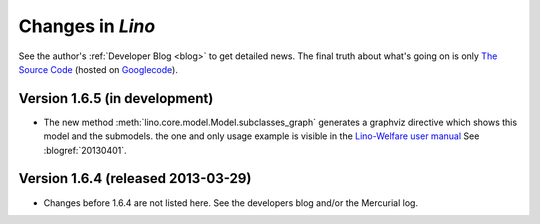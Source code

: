 .. _lino.changes: 

==================
Changes in `Lino`
==================

See the author's :ref:`Developer Blog <blog>`
to get detailed news.
The final truth about what's going on is only 
`The Source Code <http://code.google.com/p/lino/source/list>`_
(hosted on `Googlecode <http://code.google.com/p/lino>`__).
 


Version 1.6.5 (in development)
==============================

- The new method :meth:`lino.core.model.Model.subclasses_graph`
  generates a graphviz directive which shows this model and the 
  submodels.
  the one and only usage example is visible in the 
  `Lino-Welfare user manual
  <http://welfare-user.lino-framework.org/fr/clients.html#partenaire>`_
  See :blogref:`20130401`.

Version 1.6.4 (released 2013-03-29)
===================================

- Changes before 1.6.4 are not listed here.
  See the developers blog and/or the Mercurial log.

  

